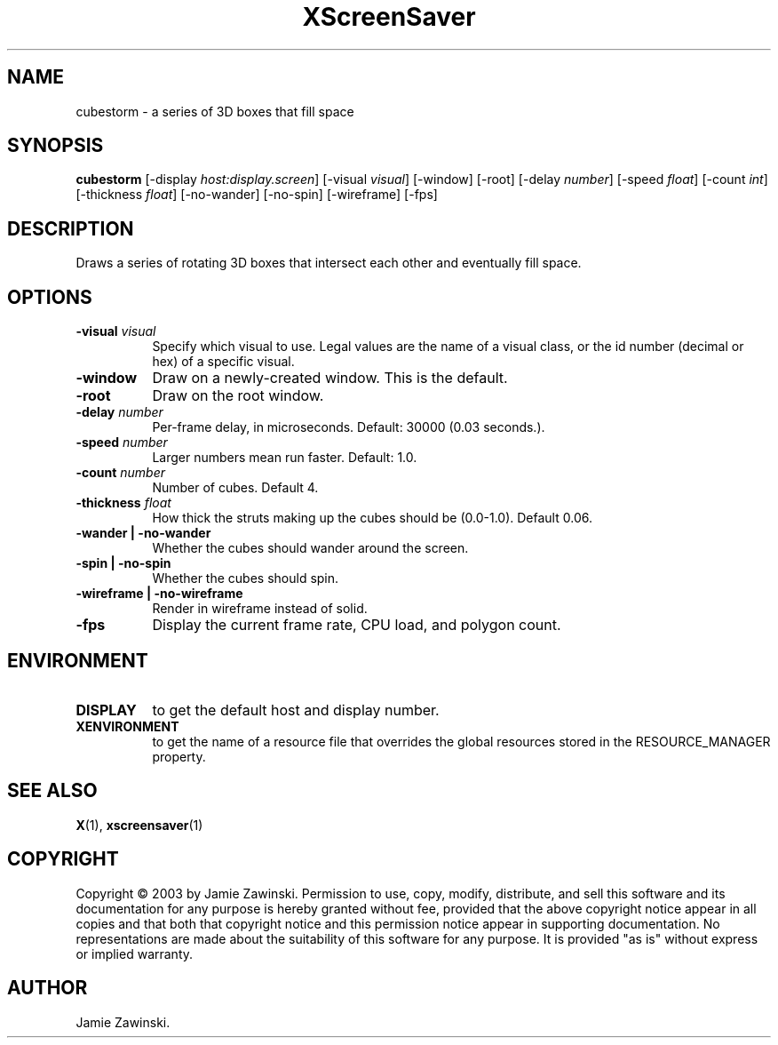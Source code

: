 .TH XScreenSaver 1 "" "X Version 11"
.SH NAME
cubestorm - a series of 3D boxes that fill space
.SH SYNOPSIS
.B cubestorm
[\-display \fIhost:display.screen\fP]
[\-visual \fIvisual\fP]
[\-window]
[\-root]
[\-delay \fInumber\fP]
[\-speed \fIfloat\fP]
[\-count \fIint\fP]
[\-thickness \fIfloat\fP]
[\-no-wander]
[\-no-spin]
[\-wireframe]
[\-fps]
.SH DESCRIPTION
Draws a series of rotating 3D boxes that intersect each other and
eventually fill space.
.SH OPTIONS
.TP 8
.B \-visual \fIvisual\fP
Specify which visual to use.  Legal values are the name of a visual class,
or the id number (decimal or hex) of a specific visual.
.TP 8
.B \-window
Draw on a newly-created window.  This is the default.
.TP 8
.B \-root
Draw on the root window.
.TP 8
.B \-delay \fInumber\fP
Per-frame delay, in microseconds.  Default: 30000 (0.03 seconds.).
.TP 8
.B \-speed \fInumber\fP
Larger numbers mean run faster.  Default: 1.0.
.TP 8
.B \-count \fInumber\fP
Number of cubes.  Default 4.
.TP 8
.B \-thickness \fIfloat\fP
How thick the struts making up the cubes should be (0.0-1.0).  Default 0.06.
.TP 8
.B \-wander | \-no-wander
Whether the cubes should wander around the screen.
.TP 8
.B \-spin | \-no-spin
Whether the cubes should spin.
.TP 8
.B \-wireframe | \-no-wireframe
Render in wireframe instead of solid.
.TP 8
.B \-fps
Display the current frame rate, CPU load, and polygon count.
.SH ENVIRONMENT
.PP
.TP 8
.B DISPLAY
to get the default host and display number.
.TP 8
.B XENVIRONMENT
to get the name of a resource file that overrides the global resources
stored in the RESOURCE_MANAGER property.
.SH SEE ALSO
.BR X (1),
.BR xscreensaver (1)
.SH COPYRIGHT
Copyright \(co 2003 by Jamie Zawinski.  Permission to use, copy, modify, 
distribute, and sell this software and its documentation for any purpose is 
hereby granted without fee, provided that the above copyright notice appear 
in all copies and that both that copyright notice and this permission notice
appear in supporting documentation.  No representations are made about the 
suitability of this software for any purpose.  It is provided "as is" without
express or implied warranty.
.SH AUTHOR
Jamie Zawinski.
